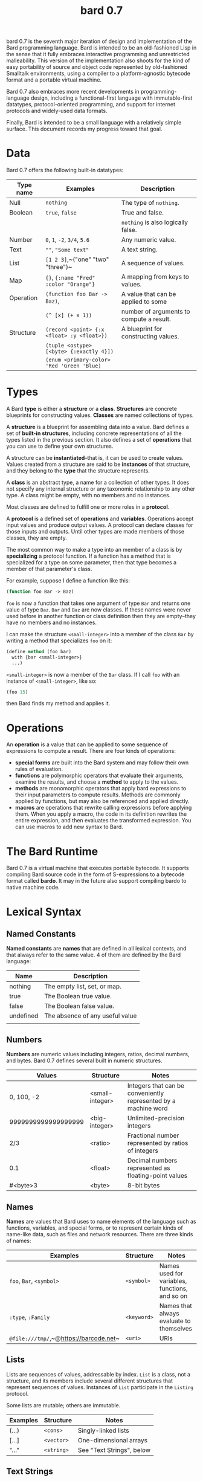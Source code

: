 #+HTML_HEAD: <link rel="stylesheet" type="text/css" href="./css/asciidoctor.css" />
#+HTML_HEAD_EXTRA: <link rel="stylesheet" type="text/css" href="./css/styles.css" />
#+OPTIONS: toc:nil
#+OPTIONS: num:1
#+OPTIONS: ^:nil
#+TITLE: bard 0.7

bard 0.7 is the seventh major iteration of design and implementation
of the Bard programming language. Bard is intended to be an
old-fashioned Lisp in the sense that it fully embraces interactive
programming and unrestricted malleability. This version of the
implementation also shoots for the kind of easy portability of source
and object code represented by old-fashioned Smalltalk environments,
using a compiler to a platform-agnostic bytecode format and a portable virtual machine.

Bard 0.7 also embraces more recent developments in
programming-language design, including a functional-first language
with immutable-first datatypes, protocol-oriented programming, and
support for internet protocols and widely-used data formats.

Finally, Bard is intended to be a small language with a relatively
simple surface. This document records my progress toward that goal.

* Data

Bard 0.7 offers the following built-in datatypes:

| Type name | Examples                                   | Description                              |
|-----------+--------------------------------------------+------------------------------------------|
| Null      | ~nothing~                                  | The type of ~nothing~.                   |
| Boolean   | ~true~, ~false~                            | True and false.                          |
|           |                                            | ~nothing~ is also logically false.       |
| Number    | ~0~, ~1~, ~-2~, ~3/4~, ~5.6~               | Any numeric value.                       |
| Text      | ~""~, ~"Some text"~                        | A text string.                           |
| List      | ~[1 2 3]~,~("one" "two" "three")~          | A sequence of values.                    |
| Map       | ~{}~, ~{:name "Fred" :color "Orange"}~     | A mapping from keys to values.           |
| Operation | ~(function foo Bar -> Baz)~,               | A value that can be applied to some      |
|           | ~(^ [x] (+ x 1))~                          | number of arguments to compute a result. |
| Structure | ~(record <point> {:x <float> :y <float>})~ | A blueprint for constructing values.     |
|           | ~(tuple <ostype> [<byte> {:exactly 4}])~   |                                          |
|           | ~(enum <primary-color> 'Red 'Green 'Blue)~ |                                          |

* Types

A Bard *type* is either a *structure* or a *class*. *Structures* are concrete blueprints for constructing values. *Classes* are named collections of types.

A *structure* is a blueprint for assembling data into a value. Bard defines a set of *built-in structures*, including concrete representations of all the types listed in the previous section. It also defines a set of *operations* that you can use to define your own structures.

A structure can be *instantiated*--that is, it can be used to create values. Values created from a structure are said to be *instances* of that structure, and they belong to the *type* that the structure represents.

A *class* is an abstract type, a name for a collection of other types. It does not specify any internal structure or any taxonomic relationship to any other type. A class might be empty, with no members and no instances.

Most classes are defined to fulfill one or more roles in a *protocol*. 

A *protocol* is a defined set of *operations* and *variables*. Operations accept input values and produce output values. A protocol can declare classes for those inputs and outputs. Until other types are made members of those classes, they are empty.

The most common way to make a type into an member of a class is by *specializing* a protocol function. If a function has a method that is specialized for a type on some parameter, then that type becomes a member of that parameter's class.

For example, suppose I define a function like this:

#+BEGIN_SRC lisp
  (function foo Bar -> Baz)
#+END_SRC

~foo~ is now a function that takes one argument of type ~Bar~ and returns one value of type ~Baz~. ~Bar~ and ~Baz~ are now classes. If these names were never used before in another function or class definition then they are empty--they have no members and no instances.

I can make the structure ~<small-integer>~ into a member of the class ~Bar~ by writing a method that specializes ~foo~ on it:

#+BEGIN_SRC lisp
  (define method (foo bar)
    with {bar <small-integer>}
    ...)
#+END_SRC

~<small-integer>~ is now a member of the ~Bar~ class. If I call ~foo~ with an instance of ~<small-integer>~, like so:

#+BEGIN_SRC lisp
  (foo 15)
#+END_SRC

then Bard finds my method and applies it.

* Operations

An *operation* is a value that can be applied to some sequence of
expressions to compute a result. There are four kinds of operations:

- *special forms* are built into the Bard system and may follow their own rules of evaluation.
- *functions* are polymorphic operators that evaluate their arguments, examine the results, and choose a *method* to apply to the values.
- *methods* are monomorphic operators that apply bard expressions to their input parameters to compute results. Methods are commonly applied by functions, but may also be referenced and applied directly.
- *macros* are operations that rewrite calling expressions before applying them. When you apply a macro, the code in its definition rewrites the entire expression, and then evaluates the transformed expression. You can use macros to add new syntax to Bard.

* The Bard Runtime

Bard 0.7 is a virtual machine that executes portable bytecode. It supports compiling Bard source code in the form of S-expressions to a bytecode format called *bardo*. It may in the future also support compiling bardo to native machine code.

* Lexical Syntax

** Named Constants

*Named constants* are *names* that are defined in all lexical contexts, and that always refer to the same value. 4 of them are defined by the Bard language:

| Name      | Description                     |
|-----------+---------------------------------|
| nothing   | The empty list, set, or map.    |
| true      | The Boolean true value.         |
| false     | The Boolean false value.        |
| undefined | The absence of any useful value |
|           |                                 |

** Numbers

*Numbers* are numeric values including integers, ratios, decimal numbers, and bytes. Bard 0.7 defines several built in numeric structures.

| Values              | Structure       | Notes                                                           |
|---------------------+-----------------+-----------------------------------------------------------------|
| 0, 100, -2          | <small-integer> | Integers that can be conveniently represented by a machine word |
| 9999999999999999999 | <big-integer>   | Unlimited-precision integers                                    |
| 2/3                 | <ratio>         | Fractional number represented by ratios of integers             |
| 0.1                 | <float>         | Decimal numbers represented as floating-point values            |
| #<byte>3            | <byte>          | 8-bit bytes                                                     |

** Names

*Names* are values that Bard uses to name elements of the language such as functions, variables, and special forms, or to represent certain kinds of name-like data, such as files and network resources. There are three kinds of names:

| Examples                               | Structure   | Notes                                          |
|----------------------------------------+-------------+------------------------------------------------|
| ~foo~, ~Bar~, ~<symbol>~               | ~<symbol>~  | Names used for variables, functions, and so on |
| ~:type~, ~:Family~                     | ~<keyword>~ | Names that always evaluate to themselves       |
| ~@file:///tmp/~,~@https://barcode.net~ | ~<uri>~     | URIs                                           |

** Lists

Lists are sequences of values, addressable by index. ~List~ is a class, not a structure, and its members include several different structures that represent sequences of values. Instances of ~List~ participate in the ~Listing~ protocol.

Some lists are mutable; others are immutable.

| Examples | Structure  | Notes                     |
|----------+------------+---------------------------|
| (...)    | ~<cons>~   | Singly-linked lists       |
| [...]    | ~<vector>~ | One-dimensional arrays    |
| "..."    | ~<string>~ | See "Text Strings", below |

** Text Strings

Text strings are Lists of characters. They participate in the ~Listing~ protocol and so all List operations work on them, but they also participate in the ~TextProcessing~ protocol, which adds numerous operations specialized for handling text.

Like ~List~, ~Text~ is a class, not a structure, and there may be several different structures that implement it.

| Examples | Structure  | Notes                                                        |
|----------+------------+--------------------------------------------------------------|
| "..."    | ~<string>~ | ~<string>~ is just one possible structure representing Text. |

** Characters

Characters are the atomic elements of text strings. The class ~Character~ comprises the structure used to represent them.

| Examples                | Structure     | Notes                                                                    |
|-------------------------+---------------+--------------------------------------------------------------------------|
| ~#\A~, ~#\z~, ~#\space~ | ~<character>~ | A Bard implementation may support several different Character structures |

** Maps

Maps are data structures that associate *keys* with *values*. The ~Map~ class comprises several structures that map keys to values with different storage and performance characteristics.

Some maps are mutable; others are immutable.

| Examples                       | Structure  | Notes                                                     |
|--------------------------------+------------+-----------------------------------------------------------|
| ~{}~, ~{:name "Fred" :age 35}~ | ~<wb-map>~ | Bard supports several mutable and immutable types of maps |

** Functions 

Functions are operations that select methods to apply based on an examination of the values of their arguments. You can create a function using the ~function~ special form, but until you add methods to it, it cannot actually compute anything.

Following is an expression that creates a named function and its input and output classes:

#+BEGIN_SRC lisp
  (function foo Bar -> Baz)
#+END_SRC

** Methods

The special form named ~^~ ("caret" or "lambda") constructs a *method*, also known as a *monomophic function*. A method is a procedure that can be applied to some sequence of values to compute a result.

The most common use of methods is as the code that a specialized function actually executes when it matches the attributes of some set of inputs, but you can also construct and apply methods directly.

Following is an expression that creates a method that squares its input:

#+BEGIN_SRC lisp
  (^ [x] (* x x))
#+END_SRC


* Naming Conventions
** Constants
** Special Variables

#+CAPTION: Examples of special variables
#+BEGIN_SRC lisp
*window*
*process-id*
*epoch*
#+END_SRC

   A *special variable* is a variable that is defined in all lexical contexts, in every package where the variable's name is visible. Informally, you can think of special variables as global variables, though, strictly speaking, they're not necessarily global. A special variable's name isn't necessary lexically visible in all packages, and in packages where the name isn't visible, the value isn't accessible.

In addition, a special variable's value is unique to each thread of execution. If you spawn a new thread in which a special variable is visible then the new thread can change the special variable's value without affecting the value seen by other threads.

Finally, *binding forms* like ~bind~ can create bindings that *shadow* a special variable. When you *shadow* a special variable, you've created a local binding whose value may be different from the value in the enclosing environment. That new binding doesn't change the value that the special variable has in the enclosing environment; instead, it creates a new variable with the same name, defined only in the local environment.

** Classes
** Structures
** Predicates
** Accessors
** Mutators
* Structures
** Records
** Tuples
** Enumerations
* Protocols
* Operations
** Special Forms
** Syntax Forms
   A *syntax form* is just a special form whose evaluation rules give it a special syntax, different from the normal function-call syntax.
** Functions
** Methods
** Macros
* Function calls
* Returning multiple values
* Binding variables

* Packages
* Defining Protocols and Operations
* Defining Structures
* Assignment
* Flow of Control
* Built-in Protocols

** Addressing
Operations on resource names and identifiers.

** Comparing
Testing values for equality, equivalence, and sort order.

** Converting
Constructing values of one type that are in some sense equivalent to values of another type. Alternatively, copying values from one type to another.

** Creating
Constructing values from structures.

** Listing
Operations on sequences of values.

** Macros
Macros defined by Bard.

** Mapping
Operations on mappings from keys to values.

** Pairing
Operations on paired values.

** Printing
Printing output.

** Reading
Reading input.

** Serializing
Converting values to a form that can be transported and stored outside the bard runtime, and converting values in such forms back into live Bard data in the runtime.

** Streaming
Operations on objects that produce or consume values.

** Tapping
Operations that convert values to streams.

** TextProcessing
Operations on text strings.

** Typing
Operations on types and operations on values that produce types.
